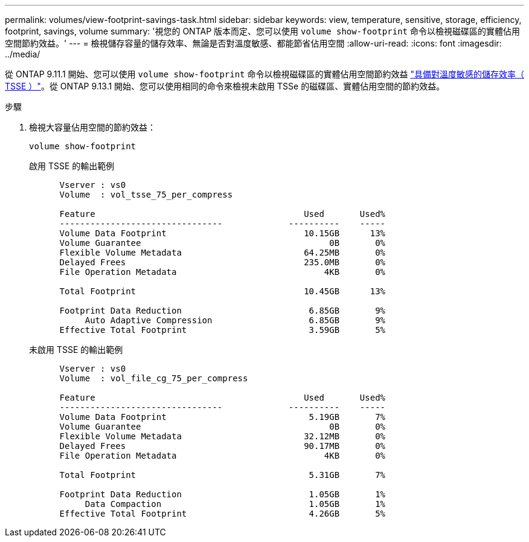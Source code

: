 ---
permalink: volumes/view-footprint-savings-task.html 
sidebar: sidebar 
keywords: view, temperature, sensitive, storage, efficiency, footprint, savings, volume 
summary: '視您的 ONTAP 版本而定、您可以使用 `volume show-footprint` 命令以檢視磁碟區的實體佔用空間節約效益。' 
---
= 檢視儲存容量的儲存效率、無論是否對溫度敏感、都能節省佔用空間
:allow-uri-read: 
:icons: font
:imagesdir: ../media/


[role="lead"]
從 ONTAP 9.11.1 開始、您可以使用 `volume show-footprint` 命令以檢視磁碟區的實體佔用空間節約效益 link:set-efficiency-mode-task.html["具備對溫度敏感的儲存效率（ TSSE ）"]。從 ONTAP 9.13.1 開始、您可以使用相同的命令來檢視未啟用 TSSe 的磁碟區、實體佔用空間的節約效益。

.步驟
. 檢視大容量佔用空間的節約效益：
+
[source, cli]
----
volume show-footprint
----
+
.啟用 TSSE 的輸出範例
[listing]
----
      Vserver : vs0
      Volume  : vol_tsse_75_per_compress

      Feature                                         Used       Used%
      --------------------------------             ----------    -----
      Volume Data Footprint                           10.15GB      13%
      Volume Guarantee                                     0B       0%
      Flexible Volume Metadata                        64.25MB       0%
      Delayed Frees                                   235.0MB       0%
      File Operation Metadata                             4KB       0%

      Total Footprint                                 10.45GB      13%

      Footprint Data Reduction                         6.85GB       9%
           Auto Adaptive Compression                   6.85GB       9%
      Effective Total Footprint                        3.59GB       5%
----
+
.未啟用 TSSE 的輸出範例
[listing]
----
      Vserver : vs0
      Volume  : vol_file_cg_75_per_compress

      Feature                                         Used       Used%
      --------------------------------             ----------    -----
      Volume Data Footprint                            5.19GB       7%
      Volume Guarantee                                     0B       0%
      Flexible Volume Metadata                        32.12MB       0%
      Delayed Frees                                   90.17MB       0%
      File Operation Metadata                             4KB       0%

      Total Footprint                                  5.31GB       7%

      Footprint Data Reduction                         1.05GB       1%
           Data Compaction                             1.05GB       1%
      Effective Total Footprint                        4.26GB       5%
----

